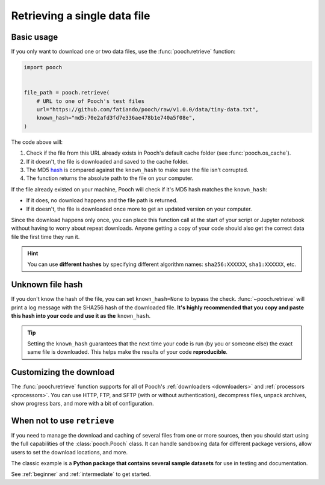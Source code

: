 .. _retrieve:

Retrieving a single data file
=============================

Basic usage
-----------

If you only want to download one or two data files, use the
:func:`pooch.retrieve` function:

.. code-block:: python

    import pooch


    file_path = pooch.retrieve(
        # URL to one of Pooch's test files
        url="https://github.com/fatiando/pooch/raw/v1.0.0/data/tiny-data.txt",
        known_hash="md5:70e2afd3fd7e336ae478b1e740a5f08e",
    )

The code above will:

1. Check if the file from this URL already exists in Pooch's default cache
   folder (see :func:`pooch.os_cache`).
2. If it doesn't, the file is downloaded and saved to the cache folder.
3. The MD5 `hash <https://en.wikipedia.org/wiki/Cryptographic_hash_function>`__
   is compared against the ``known_hash`` to make sure the file isn't
   corrupted.
4. The function returns the absolute path to the file on your computer.

If the file already existed on your machine, Pooch will check if it's MD5 hash
matches the ``known_hash``:

* If it does, no download happens and the file path is returned.
* If it doesn't, the file is downloaded once more to get an updated version on
  your computer.

Since the download happens only once, you can place this function call at the
start of your script or Jupyter notebook without having to worry about repeat
downloads.
Anyone getting a copy of your code should also get the correct data file the
first time they run it.

.. hint::

    You can use **different hashes** by specifying different algorithm names:
    ``sha256:XXXXXX``, ``sha1:XXXXXX``, etc.


Unknown file hash
-----------------

If you don't know the hash of the file, you can set ``known_hash=None`` to
bypass the check.
:func:`~pooch.retrieve` will print a log message with the SHA256 hash of the
downloaded file.
**It's highly recommended that you copy and paste this hash into your code
and use it as the** ``known_hash``.

.. tip::

    Setting the ``known_hash`` guarantees that the next time your code is run
    (by you or someone else) the exact same file is downloaded. This helps
    make the results of your code **reproducible**.


Customizing the download
------------------------

The :func:`pooch.retrieve` function supports for all of Pooch's
:ref:`downloaders <downloaders>` and :ref:`processors <processors>`.
You can use HTTP, FTP, and SFTP (with or without authentication), decompress
files, unpack archives, show progress bars, and more with a bit of
configuration.


When not to use ``retrieve``
----------------------------

If you need to manage the download and caching of several files from one or
more sources, then you should start using the full capabilities of the
:class:`pooch.Pooch` class.
It can handle sandboxing
data for different package versions, allow users to set the download
locations, and more.

The classic example is a **Python package that contains several sample
datasets** for use in testing and documentation.

See :ref:`beginner` and :ref:`intermediate` to get started.
